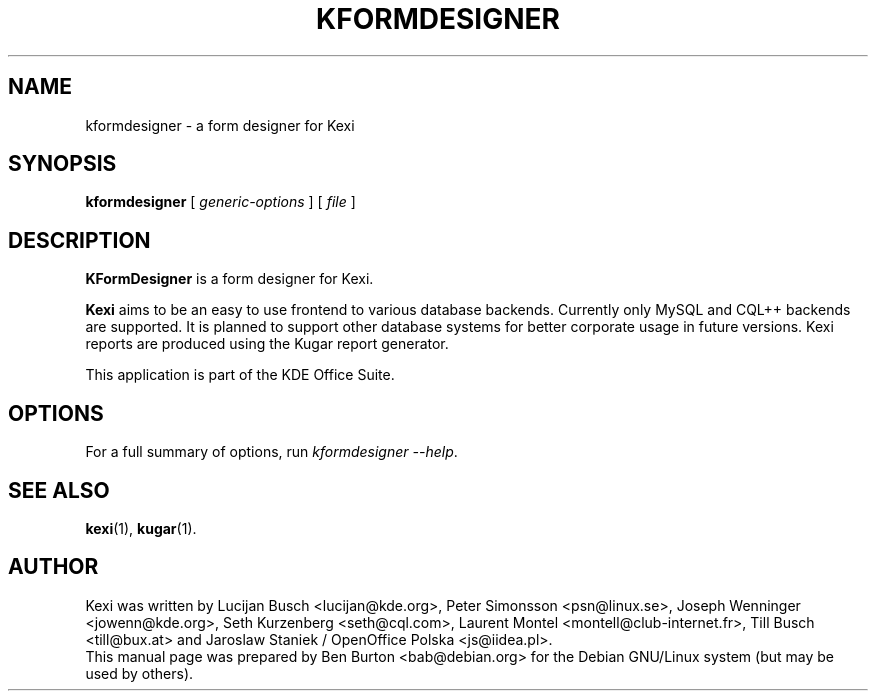 .\"                                      Hey, EMACS: -*- nroff -*-
.\" First parameter, NAME, should be all caps
.\" Second parameter, SECTION, should be 1-8, maybe w/ subsection
.\" other parameters are allowed: see man(7), man(1)
.TH KFORMDESIGNER 1 "June 8, 2003"
.\" Please adjust this date whenever revising the manpage.
.\"
.\" Some roff macros, for reference:
.\" .nh        disable hyphenation
.\" .hy        enable hyphenation
.\" .ad l      left justify
.\" .ad b      justify to both left and right margins
.\" .nf        disable filling
.\" .fi        enable filling
.\" .br        insert line break
.\" .sp <n>    insert n+1 empty lines
.\" for manpage-specific macros, see man(7)
.SH NAME
kformdesigner \- a form designer for Kexi
.SH SYNOPSIS
.B kformdesigner
[ \fIgeneric-options\fP ]
[ \fIfile\fP ]
.SH DESCRIPTION
\fBKFormDesigner\fP is a form designer for Kexi.
.PP
\fBKexi\fP aims to be an easy to use frontend to various database backends.
Currently only MySQL and CQL++ backends are supported.  It is planned
to support other database systems for better corporate usage in future
versions.  Kexi reports are produced using the Kugar report generator.
.PP
This application is part of the KDE Office Suite.
.SH OPTIONS
For a full summary of options, run \fIkformdesigner \-\-help\fP.
.SH SEE ALSO
.BR kexi (1),
.BR kugar (1).
.SH AUTHOR
Kexi was written by Lucijan Busch <lucijan@kde.org>,
Peter Simonsson <psn@linux.se>, Joseph Wenninger <jowenn@kde.org>,
Seth Kurzenberg <seth@cql.com>, Laurent Montel <montell@club-internet.fr>,
Till Busch <till@bux.at> and Jaroslaw Staniek / OpenOffice Polska
<js@iidea.pl>.
.br
This manual page was prepared by Ben Burton <bab@debian.org>
for the Debian GNU/Linux system (but may be used by others).
